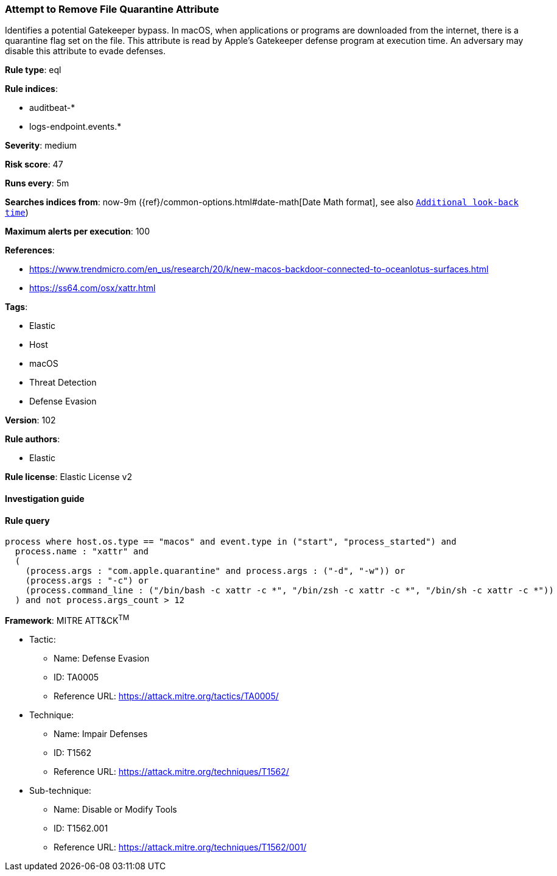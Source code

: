 [[prebuilt-rule-8-6-2-attempt-to-remove-file-quarantine-attribute]]
=== Attempt to Remove File Quarantine Attribute

Identifies a potential Gatekeeper bypass. In macOS, when applications or programs are downloaded from the internet, there is a quarantine flag set on the file. This attribute is read by Apple's Gatekeeper defense program at execution time. An adversary may disable this attribute to evade defenses.

*Rule type*: eql

*Rule indices*: 

* auditbeat-*
* logs-endpoint.events.*

*Severity*: medium

*Risk score*: 47

*Runs every*: 5m

*Searches indices from*: now-9m ({ref}/common-options.html#date-math[Date Math format], see also <<rule-schedule, `Additional look-back time`>>)

*Maximum alerts per execution*: 100

*References*: 

* https://www.trendmicro.com/en_us/research/20/k/new-macos-backdoor-connected-to-oceanlotus-surfaces.html
* https://ss64.com/osx/xattr.html

*Tags*: 

* Elastic
* Host
* macOS
* Threat Detection
* Defense Evasion

*Version*: 102

*Rule authors*: 

* Elastic

*Rule license*: Elastic License v2


==== Investigation guide


[source, markdown]
----------------------------------

----------------------------------

==== Rule query


[source, js]
----------------------------------
process where host.os.type == "macos" and event.type in ("start", "process_started") and
  process.name : "xattr" and
  (
    (process.args : "com.apple.quarantine" and process.args : ("-d", "-w")) or
    (process.args : "-c") or
    (process.command_line : ("/bin/bash -c xattr -c *", "/bin/zsh -c xattr -c *", "/bin/sh -c xattr -c *"))
  ) and not process.args_count > 12

----------------------------------

*Framework*: MITRE ATT&CK^TM^

* Tactic:
** Name: Defense Evasion
** ID: TA0005
** Reference URL: https://attack.mitre.org/tactics/TA0005/
* Technique:
** Name: Impair Defenses
** ID: T1562
** Reference URL: https://attack.mitre.org/techniques/T1562/
* Sub-technique:
** Name: Disable or Modify Tools
** ID: T1562.001
** Reference URL: https://attack.mitre.org/techniques/T1562/001/
